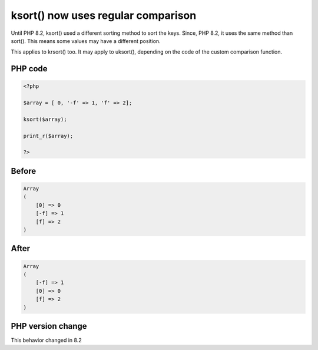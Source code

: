 .. _`ksort()-now-uses-regular-comparison`:

ksort() now uses regular comparison
===================================
.. meta::
	:description:
		ksort() now uses regular comparison: Until PHP 8.
	:twitter:card: summary_large_image
	:twitter:site: @exakat
	:twitter:title: ksort() now uses regular comparison
	:twitter:description: ksort() now uses regular comparison: Until PHP 8
	:twitter:creator: @exakat
	:twitter:image:src: https://php-changed-behaviors.readthedocs.io/en/latest/_static/logo.png
	:og:image: https://php-changed-behaviors.readthedocs.io/en/latest/_static/logo.png
	:og:title: ksort() now uses regular comparison
	:og:type: article
	:og:description: Until PHP 8
	:og:url: https://php-tips.readthedocs.io/en/latest/tips/ksort-regular.html
	:og:locale: en

Until PHP 8.2, ksort() used a different sorting method to sort the keys. Since, PHP 8.2, it uses the same method than sort(). This means some values may have a different position.



This applies to krsort() too. It may apply to uksort(), depending on the code of the custom comparison function.

PHP code
________
.. code-block:: php

   <?php
   
   $array = [ 0, '-f' => 1, 'f' => 2];
   
   ksort($array);
   
   print_r($array);
   
   ?>

Before
______
.. code-block:: output

   Array
   (
       [0] => 0
       [-f] => 1
       [f] => 2
   )
   

After
______
.. code-block:: output

   Array
   (
       [-f] => 1
       [0] => 0
       [f] => 2
   )
   


PHP version change
__________________
This behavior changed in 8.2



